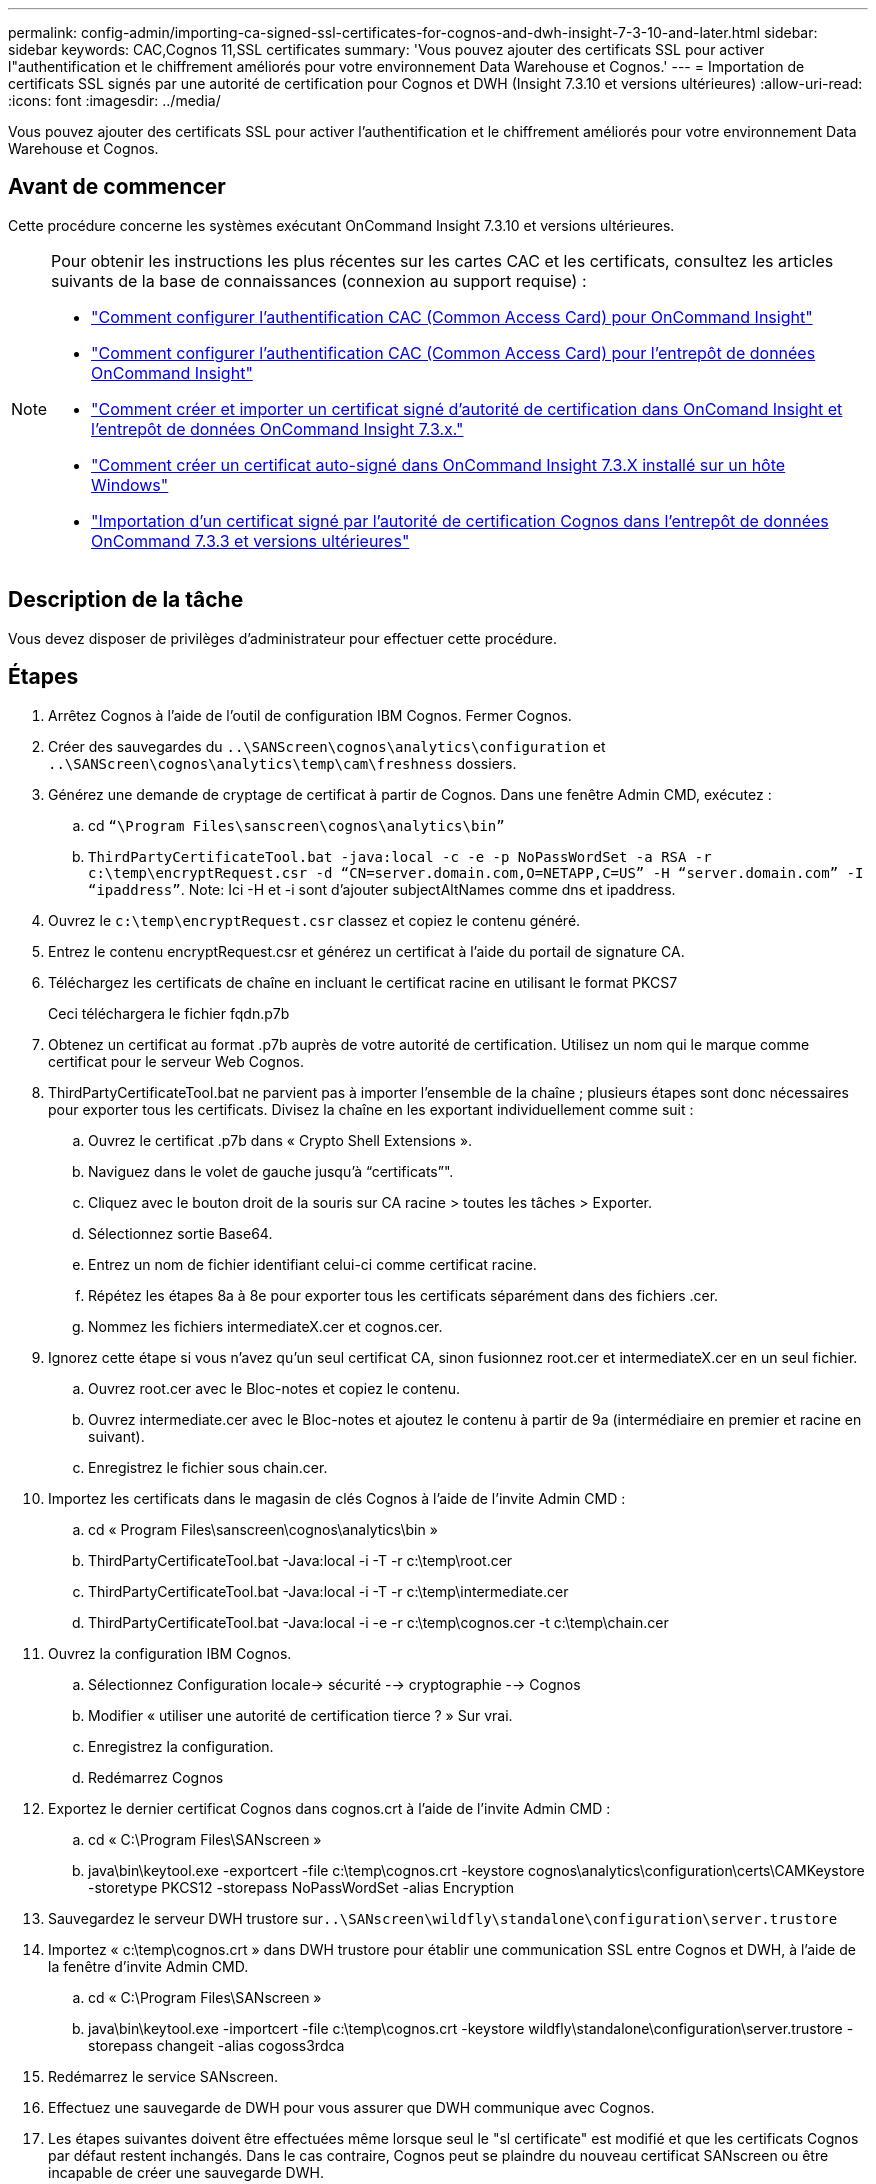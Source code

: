 ---
permalink: config-admin/importing-ca-signed-ssl-certificates-for-cognos-and-dwh-insight-7-3-10-and-later.html 
sidebar: sidebar 
keywords: CAC,Cognos 11,SSL certificates 
summary: 'Vous pouvez ajouter des certificats SSL pour activer l"authentification et le chiffrement améliorés pour votre environnement Data Warehouse et Cognos.' 
---
= Importation de certificats SSL signés par une autorité de certification pour Cognos et DWH (Insight 7.3.10 et versions ultérieures)
:allow-uri-read: 
:icons: font
:imagesdir: ../media/


[role="lead"]
Vous pouvez ajouter des certificats SSL pour activer l'authentification et le chiffrement améliorés pour votre environnement Data Warehouse et Cognos.



== Avant de commencer

Cette procédure concerne les systèmes exécutant OnCommand Insight 7.3.10 et versions ultérieures.

[NOTE]
====
Pour obtenir les instructions les plus récentes sur les cartes CAC et les certificats, consultez les articles suivants de la base de connaissances (connexion au support requise) :

* https://kb.netapp.com/Advice_and_Troubleshooting/Data_Infrastructure_Management/OnCommand_Suite/How_to_configure_Common_Access_Card_(CAC)_authentication_for_NetApp_OnCommand_Insight["Comment configurer l'authentification CAC (Common Access Card) pour OnCommand Insight"]
* https://kb.netapp.com/Advice_and_Troubleshooting/Data_Infrastructure_Management/OnCommand_Suite/How_to_configure_Common_Access_Card_(CAC)_authentication_for_NetApp_OnCommand_Insight_DataWarehouse["Comment configurer l'authentification CAC (Common Access Card) pour l'entrepôt de données OnCommand Insight"]
* https://kb.netapp.com/Advice_and_Troubleshooting/Data_Infrastructure_Management/OnCommand_Suite/How_to_create_and_import_a_Certificate_Authority_(CA)_signed_certificate_into_OCI_and_DWH_7.3.X["Comment créer et importer un certificat signé d'autorité de certification dans OnComand Insight et l'entrepôt de données OnCommand Insight 7.3.x."]
* https://kb.netapp.com/Advice_and_Troubleshooting/Data_Infrastructure_Management/OnCommand_Suite/How_to_create_a_Self_Signed_Certificate_within_OnCommand_Insight_7.3.X_installed_on_a_Windows_Host["Comment créer un certificat auto-signé dans OnCommand Insight 7.3.X installé sur un hôte Windows"]
* https://kb.netapp.com/Advice_and_Troubleshooting/Data_Infrastructure_Management/OnCommand_Suite/How_to_import_a_Cognos_Certificate_Authority_(CA)_signed_certificate_into_DWH_7.3.3_and_later["Importation d'un certificat signé par l'autorité de certification Cognos dans l'entrepôt de données OnCommand 7.3.3 et versions ultérieures"]


====


== Description de la tâche

Vous devez disposer de privilèges d'administrateur pour effectuer cette procédure.



== Étapes

. Arrêtez Cognos à l'aide de l'outil de configuration IBM Cognos. Fermer Cognos.
. Créer des sauvegardes du `..\SANScreen\cognos\analytics\configuration` et `..\SANScreen\cognos\analytics\temp\cam\freshness` dossiers.
. Générez une demande de cryptage de certificat à partir de Cognos. Dans une fenêtre Admin CMD, exécutez :
+
.. cd `“\Program Files\sanscreen\cognos\analytics\bin”`
.. `ThirdPartyCertificateTool.bat -java:local -c -e -p NoPassWordSet -a RSA -r c:\temp\encryptRequest.csr -d “CN=server.domain.com,O=NETAPP,C=US” -H “server.domain.com” -I “ipaddress”`. Note: Ici -H et -i sont d'ajouter subjectAltNames comme dns et ipaddress.


. Ouvrez le `c:\temp\encryptRequest.csr` classez et copiez le contenu généré.
. Entrez le contenu encryptRequest.csr et générez un certificat à l'aide du portail de signature CA.
. Téléchargez les certificats de chaîne en incluant le certificat racine en utilisant le format PKCS7
+
Ceci téléchargera le fichier fqdn.p7b

. Obtenez un certificat au format .p7b auprès de votre autorité de certification. Utilisez un nom qui le marque comme certificat pour le serveur Web Cognos.
. ThirdPartyCertificateTool.bat ne parvient pas à importer l'ensemble de la chaîne ; plusieurs étapes sont donc nécessaires pour exporter tous les certificats. Divisez la chaîne en les exportant individuellement comme suit :
+
.. Ouvrez le certificat .p7b dans « Crypto Shell Extensions ».
.. Naviguez dans le volet de gauche jusqu'à "`certificats`"".
.. Cliquez avec le bouton droit de la souris sur CA racine > toutes les tâches > Exporter.
.. Sélectionnez sortie Base64.
.. Entrez un nom de fichier identifiant celui-ci comme certificat racine.
.. Répétez les étapes 8a à 8e pour exporter tous les certificats séparément dans des fichiers .cer.
.. Nommez les fichiers intermediateX.cer et cognos.cer.


. Ignorez cette étape si vous n'avez qu'un seul certificat CA, sinon fusionnez root.cer et intermediateX.cer en un seul fichier.
+
.. Ouvrez root.cer avec le Bloc-notes et copiez le contenu.
.. Ouvrez intermediate.cer avec le Bloc-notes et ajoutez le contenu à partir de 9a (intermédiaire en premier et racine en suivant).
.. Enregistrez le fichier sous chain.cer.


. Importez les certificats dans le magasin de clés Cognos à l'aide de l'invite Admin CMD :
+
.. cd « Program Files\sanscreen\cognos\analytics\bin »
.. ThirdPartyCertificateTool.bat -Java:local -i -T -r c:\temp\root.cer
.. ThirdPartyCertificateTool.bat -Java:local -i -T -r c:\temp\intermediate.cer
.. ThirdPartyCertificateTool.bat -Java:local -i -e -r c:\temp\cognos.cer -t c:\temp\chain.cer


. Ouvrez la configuration IBM Cognos.
+
.. Sélectionnez Configuration locale-> sécurité --> cryptographie --> Cognos
.. Modifier « utiliser une autorité de certification tierce ? » Sur vrai.
.. Enregistrez la configuration.
.. Redémarrez Cognos


. Exportez le dernier certificat Cognos dans cognos.crt à l'aide de l'invite Admin CMD :
+
.. cd « C:\Program Files\SANscreen »
.. java\bin\keytool.exe -exportcert -file c:\temp\cognos.crt -keystore cognos\analytics\configuration\certs\CAMKeystore -storetype PKCS12 -storepass NoPassWordSet -alias Encryption


. Sauvegardez le serveur DWH trustore sur``..\SANscreen\wildfly\standalone\configuration\server.trustore``
. Importez « c:\temp\cognos.crt » dans DWH trustore pour établir une communication SSL entre Cognos et DWH, à l'aide de la fenêtre d'invite Admin CMD.
+
.. cd « C:\Program Files\SANscreen »
.. java\bin\keytool.exe -importcert -file c:\temp\cognos.crt -keystore wildfly\standalone\configuration\server.trustore -storepass changeit -alias cogoss3rdca


. Redémarrez le service SANscreen.
. Effectuez une sauvegarde de DWH pour vous assurer que DWH communique avec Cognos.
. Les étapes suivantes doivent être effectuées même lorsque seul le "sl certificate" est modifié et que les certificats Cognos par défaut restent inchangés. Dans le cas contraire, Cognos peut se plaindre du nouveau certificat SANscreen ou être incapable de créer une sauvegarde DWH.
+
.. `cd “%SANSCREEN_HOME%cognos\analytics\bin\”`
.. `“%SANSCREEN_HOME%java64\bin\keytool.exe” -exportcert -file “c:\temp\sanscreen.cer” -keystore “%SANSCREEN_HOME%wildfly\standalone\configuration\server.keystore” -storepass changeit -alias “ssl certificate”`
.. `ThirdPartyCertificateTool.bat -java:local -i -T -r “c:\temp\sanscreen.cer”`


+
Généralement, ces étapes sont effectuées dans le cadre du processus d'importation de certificat Cognos décrit dans https://kb.netapp.com/Advice_and_Troubleshooting/Data_Infrastructure_Management/OnCommand_Suite/How_to_import_a_Cognos_Certificate_Authority_(CA)_signed_certificate_into_DWH_7.3.3_and_later["Importation d'un certificat signé par l'autorité de certification Cognos dans l'entrepôt de données OnCommand 7.3.3 et versions ultérieures"]


